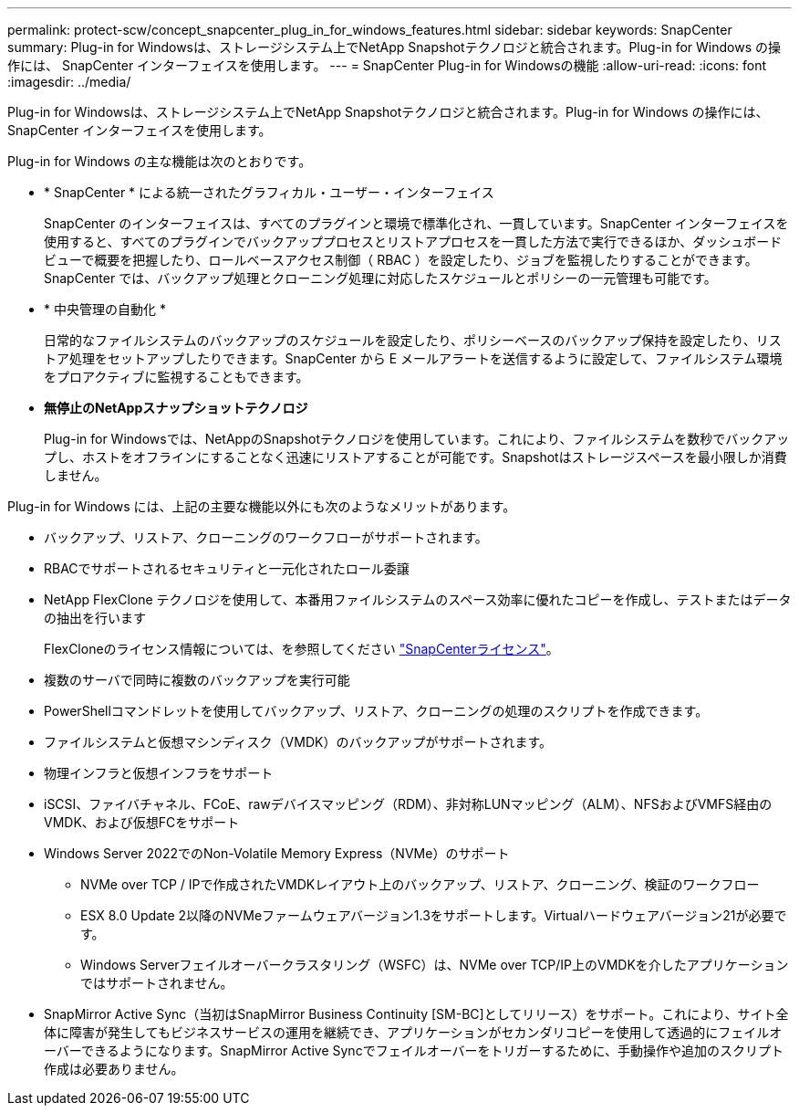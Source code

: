 ---
permalink: protect-scw/concept_snapcenter_plug_in_for_windows_features.html 
sidebar: sidebar 
keywords: SnapCenter 
summary: Plug-in for Windowsは、ストレージシステム上でNetApp Snapshotテクノロジと統合されます。Plug-in for Windows の操作には、 SnapCenter インターフェイスを使用します。 
---
= SnapCenter Plug-in for Windowsの機能
:allow-uri-read: 
:icons: font
:imagesdir: ../media/


[role="lead"]
Plug-in for Windowsは、ストレージシステム上でNetApp Snapshotテクノロジと統合されます。Plug-in for Windows の操作には、 SnapCenter インターフェイスを使用します。

Plug-in for Windows の主な機能は次のとおりです。

* * SnapCenter * による統一されたグラフィカル・ユーザー・インターフェイス
+
SnapCenter のインターフェイスは、すべてのプラグインと環境で標準化され、一貫しています。SnapCenter インターフェイスを使用すると、すべてのプラグインでバックアッププロセスとリストアプロセスを一貫した方法で実行できるほか、ダッシュボードビューで概要を把握したり、ロールベースアクセス制御（ RBAC ）を設定したり、ジョブを監視したりすることができます。SnapCenter では、バックアップ処理とクローニング処理に対応したスケジュールとポリシーの一元管理も可能です。

* * 中央管理の自動化 *
+
日常的なファイルシステムのバックアップのスケジュールを設定したり、ポリシーベースのバックアップ保持を設定したり、リストア処理をセットアップしたりできます。SnapCenter から E メールアラートを送信するように設定して、ファイルシステム環境をプロアクティブに監視することもできます。

* *無停止のNetAppスナップショットテクノロジ*
+
Plug-in for Windowsでは、NetAppのSnapshotテクノロジを使用しています。これにより、ファイルシステムを数秒でバックアップし、ホストをオフラインにすることなく迅速にリストアすることが可能です。Snapshotはストレージスペースを最小限しか消費しません。



Plug-in for Windows には、上記の主要な機能以外にも次のようなメリットがあります。

* バックアップ、リストア、クローニングのワークフローがサポートされます。
* RBACでサポートされるセキュリティと一元化されたロール委譲
* NetApp FlexClone テクノロジを使用して、本番用ファイルシステムのスペース効率に優れたコピーを作成し、テストまたはデータの抽出を行います
+
FlexCloneのライセンス情報については、を参照してください link:../install/concept_snapcenter_licenses.html["SnapCenterライセンス"^]。

* 複数のサーバで同時に複数のバックアップを実行可能
* PowerShellコマンドレットを使用してバックアップ、リストア、クローニングの処理のスクリプトを作成できます。
* ファイルシステムと仮想マシンディスク（VMDK）のバックアップがサポートされます。
* 物理インフラと仮想インフラをサポート
* iSCSI、ファイバチャネル、FCoE、rawデバイスマッピング（RDM）、非対称LUNマッピング（ALM）、NFSおよびVMFS経由のVMDK、および仮想FCをサポート
* Windows Server 2022でのNon-Volatile Memory Express（NVMe）のサポート
+
** NVMe over TCP / IPで作成されたVMDKレイアウト上のバックアップ、リストア、クローニング、検証のワークフロー
** ESX 8.0 Update 2以降のNVMeファームウェアバージョン1.3をサポートします。Virtualハードウェアバージョン21が必要です。
** Windows Serverフェイルオーバークラスタリング（WSFC）は、NVMe over TCP/IP上のVMDKを介したアプリケーションではサポートされません。


* SnapMirror Active Sync（当初はSnapMirror Business Continuity [SM-BC]としてリリース）をサポート。これにより、サイト全体に障害が発生してもビジネスサービスの運用を継続でき、アプリケーションがセカンダリコピーを使用して透過的にフェイルオーバーできるようになります。SnapMirror Active Syncでフェイルオーバーをトリガーするために、手動操作や追加のスクリプト作成は必要ありません。

